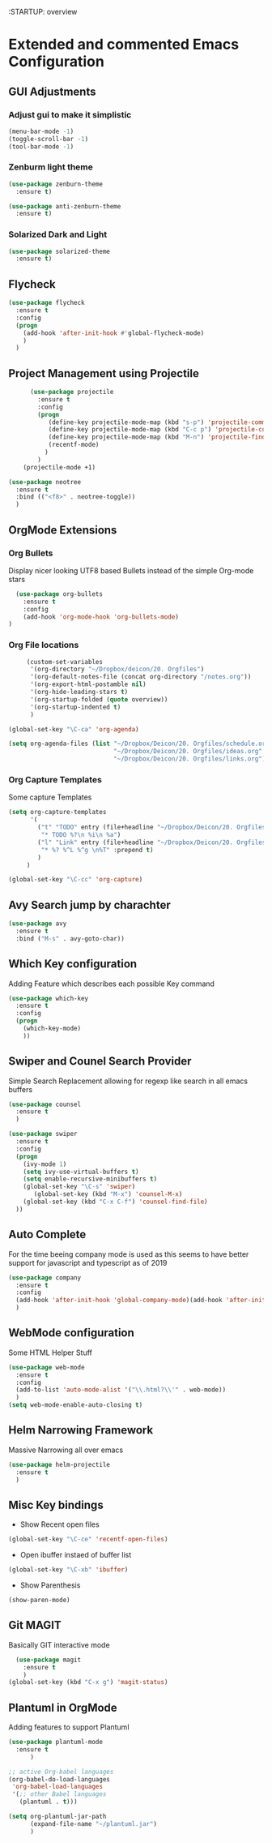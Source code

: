 :STARTUP: overview

* Extended and commented Emacs Configuration

** GUI Adjustments

*** Adjust gui to make it simplistic
#+BEGIN_SRC emacs-lisp
  (menu-bar-mode -1)
  (toggle-scroll-bar -1)
  (tool-bar-mode -1)
#+END_SRC

*** Zenburm light theme
#+BEGIN_SRC emacs-lisp
  (use-package zenburn-theme
    :ensure t)

  (use-package anti-zenburn-theme
    :ensure t)

#+END_SRC

*** Solarized Dark and Light
#+BEGIN_SRC emacs-lisp
  (use-package solarized-theme
    :ensure t)

#+END_SRC
** Flycheck
#+BEGIN_SRC emacs-lisp
  (use-package flycheck
    :ensure t
    :config
    (progn
      (add-hook 'after-init-hook #'global-flycheck-mode)
      )
    )
#+END_SRC
** Project Management using Projectile
#+BEGIN_SRC emacs-lisp
          (use-package projectile
            :ensure t
            :config
            (progn
               (define-key projectile-mode-map (kbd "s-p") 'projectile-command-map)
               (define-key projectile-mode-map (kbd "C-c p") 'projectile-command-map)
               (define-key projectile-mode-map (kbd "M-n") 'projectile-find-file)
               (recentf-mode)
              )
            )
        (projectile-mode +1)

    (use-package neotree
      :ensure t 
      :bind (("<f8>" . neotree-toggle))
      )

#+END_SRC
** OrgMode Extensions
*** Org Bullets
  Display nicer looking UTF8 based Bullets instead
  of the simple Org-mode stars
#+BEGIN_SRC emacs-lisp
  (use-package org-bullets
    :ensure t
    :config
    (add-hook 'org-mode-hook 'org-bullets-mode)
)
#+END_SRC
*** Org File locations
   #+BEGIN_SRC emacs-lisp
          (custom-set-variables
           '(org-directory "~/Dropbox/deicon/20. Orgfiles")
           '(org-default-notes-file (concat org-directory "/notes.org"))
           '(org-export-html-postamble nil)
           '(org-hide-leading-stars t)
           '(org-startup-folded (quote overview))
           '(org-startup-indented t)
           )

     (global-set-key "\C-ca" 'org-agenda)

     (setq org-agenda-files (list "~/Dropbox/Deicon/20. Orgfiles/schedule.org"
                                  "~/Dropbox/Deicon/20. Orgfiles/ideas.org"
                                  "~/Dropbox/Deicon/20. Orgfiles/links.org"))

  #+END_SRC 
*** Org Capture Templates
    Some capture Templates
    #+BEGIN_SRC emacs-lisp
            (setq org-capture-templates
                  '(
                    ("t" "TODO" entry (file+headline "~/Dropbox/Deicon/20. Orgfiles/notes.org" "Neue Todos")
                     "* TODO %?\n %i\n %a")
                    ("l" "Link" entry (file+headline "~/Dropbox/Deicon/20. Orgfiles/links.org" "Neuer Link")
                     "* %? %^L %^g \n%T" :prepend t)
                    )
                 ) 

            (global-set-key "\C-cc" 'org-capture)
    #+END_SRC
    
** Avy Search jump by charachter
#+BEGIN_SRC emacs-lisp
  (use-package avy
    :ensure t
    :bind ("M-s" . avy-goto-char))
#+END_SRC
** Which Key configuration
  Adding Feature which describes each possible 
  Key command
#+BEGIN_SRC emacs-lisp
  (use-package which-key
    :ensure t
    :config
    (progn
      (which-key-mode)    
      ))

#+END_SRC
** Swiper and Counel Search Provider
  Simple Search Replacement allowing for regexp
  like search in all emacs buffers
#+BEGIN_SRC emacs-lisp
(use-package counsel
  :ensure t
  )

(use-package swiper
  :ensure t
  :config
  (progn
    (ivy-mode 1)
    (setq ivy-use-virtual-buffers t)
    (setq enable-recursive-minibuffers t)
    (global-set-key "\C-s" 'swiper)
       (global-set-key (kbd "M-x") 'counsel-M-x)
    (global-set-key (kbd "C-x C-f") 'counsel-find-file)
  ))
#+END_SRC
** Auto Complete
  For the time beeing company mode is used
  as this seems to have better support for 
  javascript and typescript as of 2019

#+BEGIN_SRC emacs-lisp
(use-package company
  :ensure t
  :config
  (add-hook 'after-init-hook 'global-company-mode)(add-hook 'after-init-hook 'global-company-mode)
  )
#+END_SRC
** WebMode configuration
   Some HTML Helper Stuff

#+BEGIN_SRC emacs-lisp
  (use-package web-mode
    :ensure t
    :config
    (add-to-list 'auto-mode-alist '("\\.html?\\'" . web-mode))
    )
  (setq web-mode-enable-auto-closing t)
#+END_SRC
** Helm Narrowing Framework
Massive Narrowing all over emacs
#+BEGIN_SRC emacs-lisp
     (use-package helm-projectile
       :ensure t
       )
#+END_SRC
   
** Misc Key bindings
 - Show Recent open files

#+BEGIN_SRC emacs-lisp
  (global-set-key "\C-ce" 'recentf-open-files)
#+END_SRC

 - Open ibuffer instaed of buffer list

#+BEGIN_SRC emacs-lisp
   (global-set-key "\C-xb" 'ibuffer)
#+END_SRC

- Show Parenthesis
  
#+BEGIN_SRC emacs-lisp
  (show-paren-mode)
#+END_SRC
 
** Git MAGIT
Basically GIT interactive mode

#+BEGIN_SRC emacs-lisp
  (use-package magit
    :ensure t
    )
(global-set-key (kbd "C-x g") 'magit-status)
#+END_SRC

#+RESULTS:

** Plantuml in OrgMode
Adding features to support Plantuml 

#+BEGIN_SRC emacs-lisp
  (use-package plantuml-mode
    :ensure t
        )

#+END_SRC

#+BEGIN_SRC emacs-lisp
  ;; active Org-babel languages
  (org-babel-do-load-languages
   'org-babel-load-languages
   '(;; other Babel languages
     (plantuml . t)))

  (setq org-plantuml-jar-path
        (expand-file-name "~/plantuml.jar")
        )
#+END_SRC
